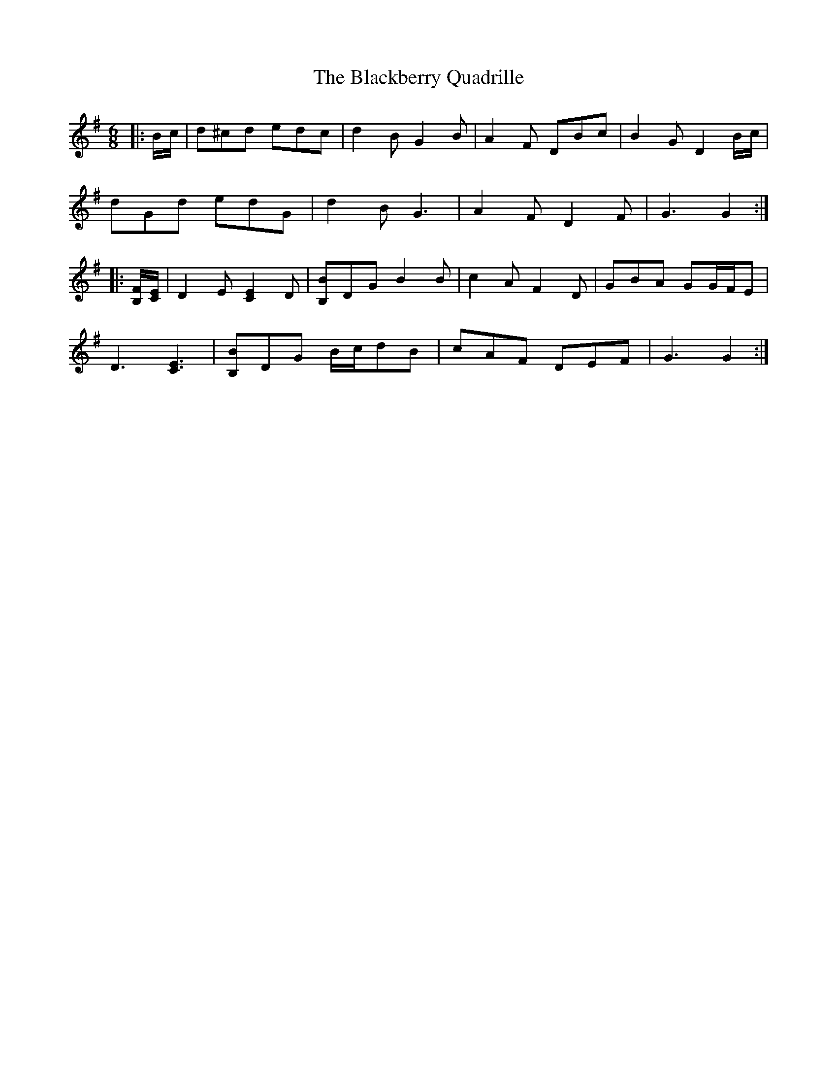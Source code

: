 X: 3916
T: Blackberry Quadrille, The
R: jig
M: 6/8
K: Gmajor
|:B/c/|d^cd edc|d2 B G2 B|A2 F DBc|B2 G D2 B/c/|
dGd edG|d2 B G3|A2 F D2 F|G3 G2:|
|:[B,/F/][C/E/]|D2 E [C2E2] D|[B,B]DG B2 B|c2 A F2 D|GBA GG/F/E|
D3 [C3E3]|[B,B]DG B/c/dB|cAF DEF|G3 G2:|

